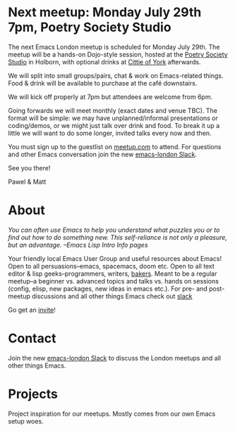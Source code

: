 # #+TITLE: London Emacs Hacking
#+OPTIONS: html-style:nil
#+HTML_HEAD_EXTRA: <link rel="stylesheet" type="text/css" href="assets/css/style.css" />
#+EXPORT_FILE_NAME: ./index.html

* Next meetup: Monday July 29th 7pm, Poetry Society Studio

The next Emacs London meetup is scheduled for Monday July 29th. The meetup will
be a hands-on Dojo-style session, hosted at the [[https://goo.gl/maps/hQTo4moTHToJwvgG7][Poetry Society Studio]] in
Holborn, with optional drinks at [[https://goo.gl/maps/AVqtkDoeoDtRmwZV9][Cittie of York]] afterwards.

We will split into small groups/pairs, chat & work on Emacs-related things.
Food & drink will be available to purchase at the café downstairs.

We will kick off properly at 7pm but attendees are welcome from 6pm.

Going forwards we will meet monthly (exact dates and venue TBC). The format will be
simple: we may have unplanned/informal presentations or
coding/demos, or we might just talk over drink and food. To break it up a little
we will want to do some longer, invited talks every now and then.

You must sign up to the guestlist on [[https://www.meetup.com/London-Emacs-Hacking/][meetup.com]] to attend. For questions and
other Emacs conversation join the new [[https://emacs-london.herokuapp.com/][emacs-london Slack]].

See you there!

Pawel & Matt

* About

  /You can often use Emacs to help you understand what puzzles you or to find out how to do something new./
  /This self-reliance is not only a pleasure, but an advantage./
  /--Emacs Lisp Intro Info pages/

  Your friendly local Emacs User Group and useful resources about Emacs!
  Open to all persuasions--emacs, spacemacs, doom etc.
  Open to all text editor & lisp geeks--programmers, writers, [[https://bofh.org.uk/2019/02/25/baking-with-emacs/][bakers]].
  Meant to be a regular meetup--a beginner vs. advanced topics and talks vs. hands on sessions (config, elisp, new packages, new ideas in emacs etc.).
  For pre- and post- meetup discussions and all other things Emacs check out [[https://emacs-london.slack.com][slack]]

  Go get an [[https://emacs-london.herokuapp.com/][invite]]!

* Contact

Join the new [[https://emacs-london.herokuapp.com/][emacs-london Slack]] to discuss the London meetups and all other things Emacs.

* Projects
  Project inspiration for our meetups. Mostly comes from our own Emacs setup woes.
  #+INCLUDE: projects.org

* experiments :noexport:
  #+ATTR_HTML: :alt emacs-london image :title Logo! :class logo
  [[./assets/images/emacs-london-logo.png]]

* local vars                                                      :noexport:

# Local Variables:
# org-html-preamble: "<center><img src=\"./assets/images/emacs-london-logo.png\" alt=\"emacs-london image\" class=\"logo\"></center>"
# End:
